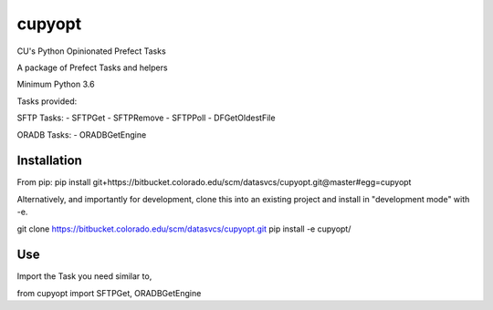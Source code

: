 cupyopt
=======

CU's Python Opinionated Prefect Tasks

A package of Prefect Tasks and helpers

Minimum Python 3.6

Tasks provided:

SFTP Tasks:
- SFTPGet
- SFTPRemove
- SFTPPoll
- DFGetOldestFile

ORADB Tasks:
- ORADBGetEngine

Installation
------------

From pip: pip install git+https://bitbucket.colorado.edu/scm/datasvcs/cupyopt.git@master#egg=cupyopt

Alternatively, and importantly for development, clone this into an existing project and install in "development mode" with -e.

git clone https://bitbucket.colorado.edu/scm/datasvcs/cupyopt.git
pip install -e cupyopt/

Use
---

Import the Task you need similar to,

from cupyopt import SFTPGet, ORADBGetEngine

